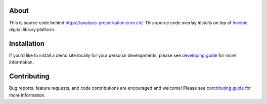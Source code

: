 About
-----

This is source code behind `https://analysis-preservation.cern.ch/
<https://analysis-preservation.cern.ch>`_.  This source code overlay
installs on top of `Invenio
<https://github.com/inveniosoftware/invenio>`_ digital library
platform.

Installation
------------

If you'd like to install a demo site locally for your personal
developments, please see `developing guide <DEVELOPING.rst>`_ for more
information.

Contributing
------------

Bug reports, feature requests, and code contributions are encouraged
and welcome!  Please see `contributing guide <CONTRIBUTING.rst>`_ for
more information.
